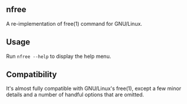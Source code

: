 ** nfree
A re-implementation of free(1) command for GNU/Linux.

** Usage
Run =nfree --help= to display the help menu.

** Compatibility
It's almost fully compatible with GNU/Linux's free(1), except
a few minor details and a number of handful options that are
omitted.
